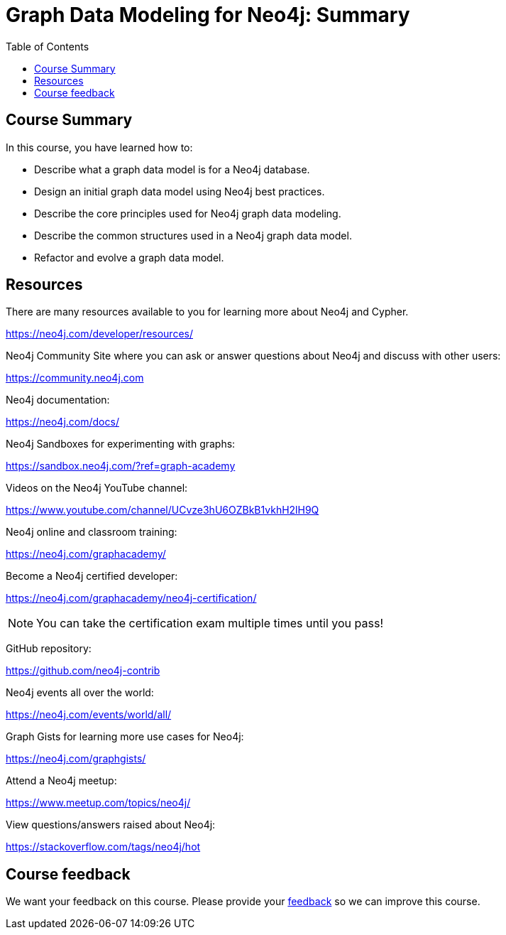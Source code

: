 = Graph Data Modeling for Neo4j: Summary
:slug: 06-graph-data-modeling-summary
:doctype: book
:toc: left
:toclevels: 3
:imagesdir: ../images
:page-slug: {slug}
:page-layout: training
:page-certificate:

== Course Summary

In this course, you have learned how to:

[square]
* Describe what a graph data model is for a Neo4j database.
* Design an initial graph data model using Neo4j best practices.
* Describe the core principles used for Neo4j graph data modeling.
* Describe the common structures used in a Neo4j graph data model.
* Refactor and evolve a graph data model.

ifdef::env-slides[]
== Resources - 1
endif::[]

ifndef::env-slides[]
== Resources
endif::[]

There are many resources available to you for learning more about Neo4j and Cypher.

https://neo4j.com/developer/resources/

Neo4j Community Site where you can ask or answer questions about Neo4j and discuss with other users:

https://community.neo4j.com

Neo4j documentation:

https://neo4j.com/docs/

ifdef::env-slides[]
== Resources - 2
endif::[]

Neo4j Sandboxes for experimenting with graphs:

https://sandbox.neo4j.com/?ref=graph-academy

Videos on  the Neo4j YouTube channel:

https://www.youtube.com/channel/UCvze3hU6OZBkB1vkhH2lH9Q

Neo4j online and classroom training:

https://neo4j.com/graphacademy/

ifdef::env-slides[]
== Resources - 3
endif::[]

Become a Neo4j certified developer:

https://neo4j.com/graphacademy/neo4j-certification/

[NOTE]
You can take the certification exam multiple times until you pass!

GitHub repository:

https://github.com/neo4j-contrib

Neo4j events all over the world:

https://neo4j.com/events/world/all/

ifdef::env-slides[]
== Resources - 4
endif::[]

Graph Gists for learning more use cases for Neo4j:

https://neo4j.com/graphgists/

Attend a Neo4j meetup:

https://www.meetup.com/topics/neo4j/

View questions/answers raised about Neo4j:

https://stackoverflow.com/tags/neo4j/hot

ifndef::env-slides[]

== Course feedback

We want your feedback on this course. Please provide your https://forms.gle/SzK3ssDRyDG31SL17[feedback] so we can improve this course.
endif::[]
